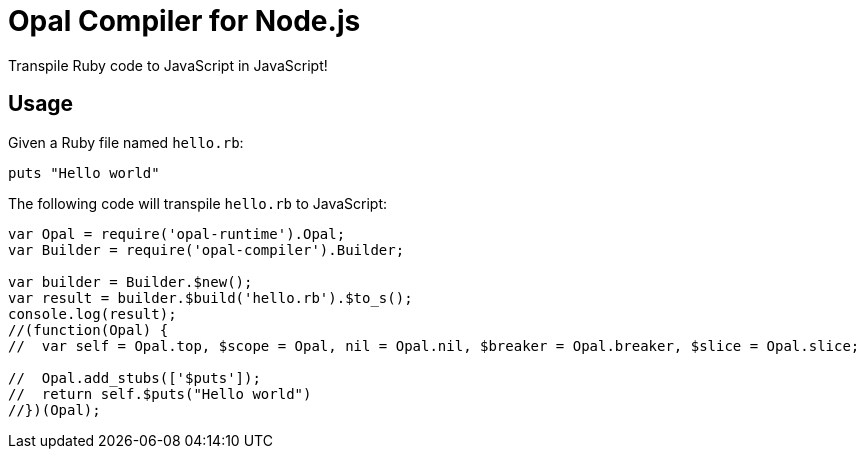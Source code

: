 # Opal Compiler for Node.js

Transpile Ruby code to JavaScript in JavaScript!

## Usage

Given a Ruby file named `hello.rb`:

```ruby
puts "Hello world"
```

The following code will transpile `hello.rb` to JavaScript:

```javascript
var Opal = require('opal-runtime').Opal;
var Builder = require('opal-compiler').Builder;

var builder = Builder.$new();
var result = builder.$build('hello.rb').$to_s();
console.log(result);
//(function(Opal) {
//  var self = Opal.top, $scope = Opal, nil = Opal.nil, $breaker = Opal.breaker, $slice = Opal.slice;

//  Opal.add_stubs(['$puts']);
//  return self.$puts("Hello world")
//})(Opal);
```
